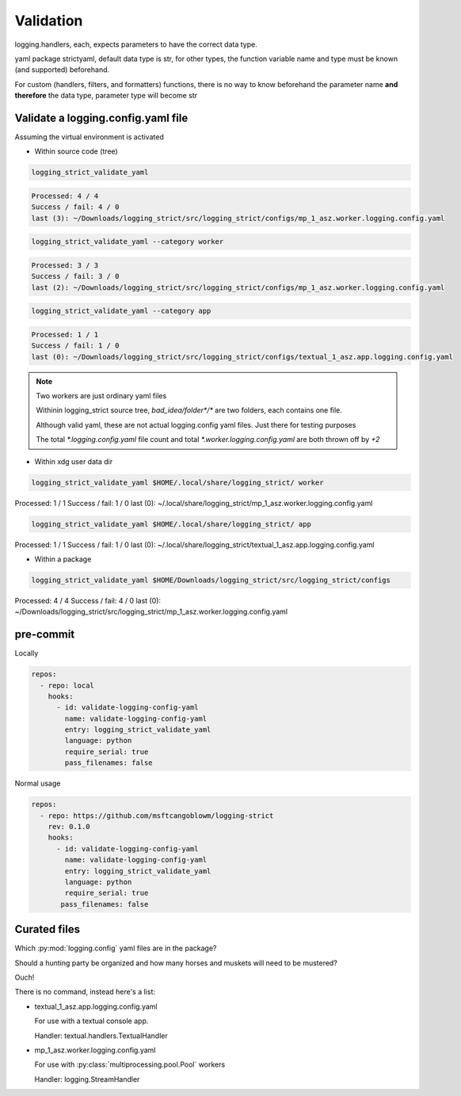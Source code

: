 Validation
===========

logging.handlers, each, expects parameters to have the correct data type.

yaml package strictyaml, default data type is str, for other types, the function
variable name and type must be known (and supported) beforehand.

For custom (handlers, filters, and formatters) functions, there is no
way to know beforehand the parameter name **and therefore** the data type,
parameter type will become str

Validate a logging.config.yaml file
------------------------------------

Assuming the virtual environment is activated

- Within source code (tree)

.. code:: console

   logging_strict_validate_yaml

.. code:: text

   Processed: 4 / 4
   Success / fail: 4 / 0
   last (3): ~/Downloads/logging_strict/src/logging_strict/configs/mp_1_asz.worker.logging.config.yaml

.. code:: console

   logging_strict_validate_yaml --category worker

.. code:: text

   Processed: 3 / 3
   Success / fail: 3 / 0
   last (2): ~/Downloads/logging_strict/src/logging_strict/configs/mp_1_asz.worker.logging.config.yaml

.. code:: console

   logging_strict_validate_yaml --category app

.. code:: text

   Processed: 1 / 1
   Success / fail: 1 / 0
   last (0): ~/Downloads/logging_strict/src/logging_strict/configs/textual_1_asz.app.logging.config.yaml

.. note:: Two workers are just ordinary yaml files

   Withinin logging_strict source tree, `bad_idea/folder*/*` are two folders,
   each contains one file.

   Although valid yaml, these are not actual logging.config yaml files.
   Just there for testing purposes

   The total `*.logging.config.yaml` file count and total
   `*.worker.logging.config.yaml` are both thrown off by `+2`

- Within xdg user data dir

.. code:: console

   logging_strict_validate_yaml $HOME/.local/share/logging_strict/ worker

Processed: 1 / 1
Success / fail: 1 / 0
last (0): ~/.local/share/logging_strict/mp_1_asz.worker.logging.config.yaml

.. code:: console

   logging_strict_validate_yaml $HOME/.local/share/logging_strict/ app

Processed: 1 / 1
Success / fail: 1 / 0
last (0): ~/.local/share/logging_strict/textual_1_asz.app.logging.config.yaml

- Within a package

.. code:: console

   logging_strict_validate_yaml $HOME/Downloads/logging_strict/src/logging_strict/configs

Processed: 4 / 4
Success / fail: 4 / 0
last (0): ~/Downloads/logging_strict/src/logging_strict/mp_1_asz.worker.logging.config.yaml

pre-commit
------------

Locally

.. code:: text

   repos:
     - repo: local
       hooks:
         - id: validate-logging-config-yaml
           name: validate-logging-config-yaml
           entry: logging_strict_validate_yaml
           language: python
           require_serial: true
           pass_filenames: false

Normal usage

.. code:: text

   repos:
     - repo: https://github.com/msftcangoblowm/logging-strict
       rev: 0.1.0
       hooks:
         - id: validate-logging-config-yaml
           name: validate-logging-config-yaml
           entry: logging_strict_validate_yaml
           language: python
           require_serial: true
          pass_filenames: false

Curated files
--------------

Which :py:mod:`logging.config` yaml files are in the package?

Should a hunting party be organized and how many horses and muskets
will need to be mustered?

Ouch!

There is no command, instead here's a list:

- textual_1_asz.app.logging.config.yaml

  For use with a textual console app.

  Handler: textual.handlers.TextualHandler

- mp_1_asz.worker.logging.config.yaml

  For use with :py:class:`multiprocessing.pool.Pool` workers

  Handler: logging.StreamHandler
